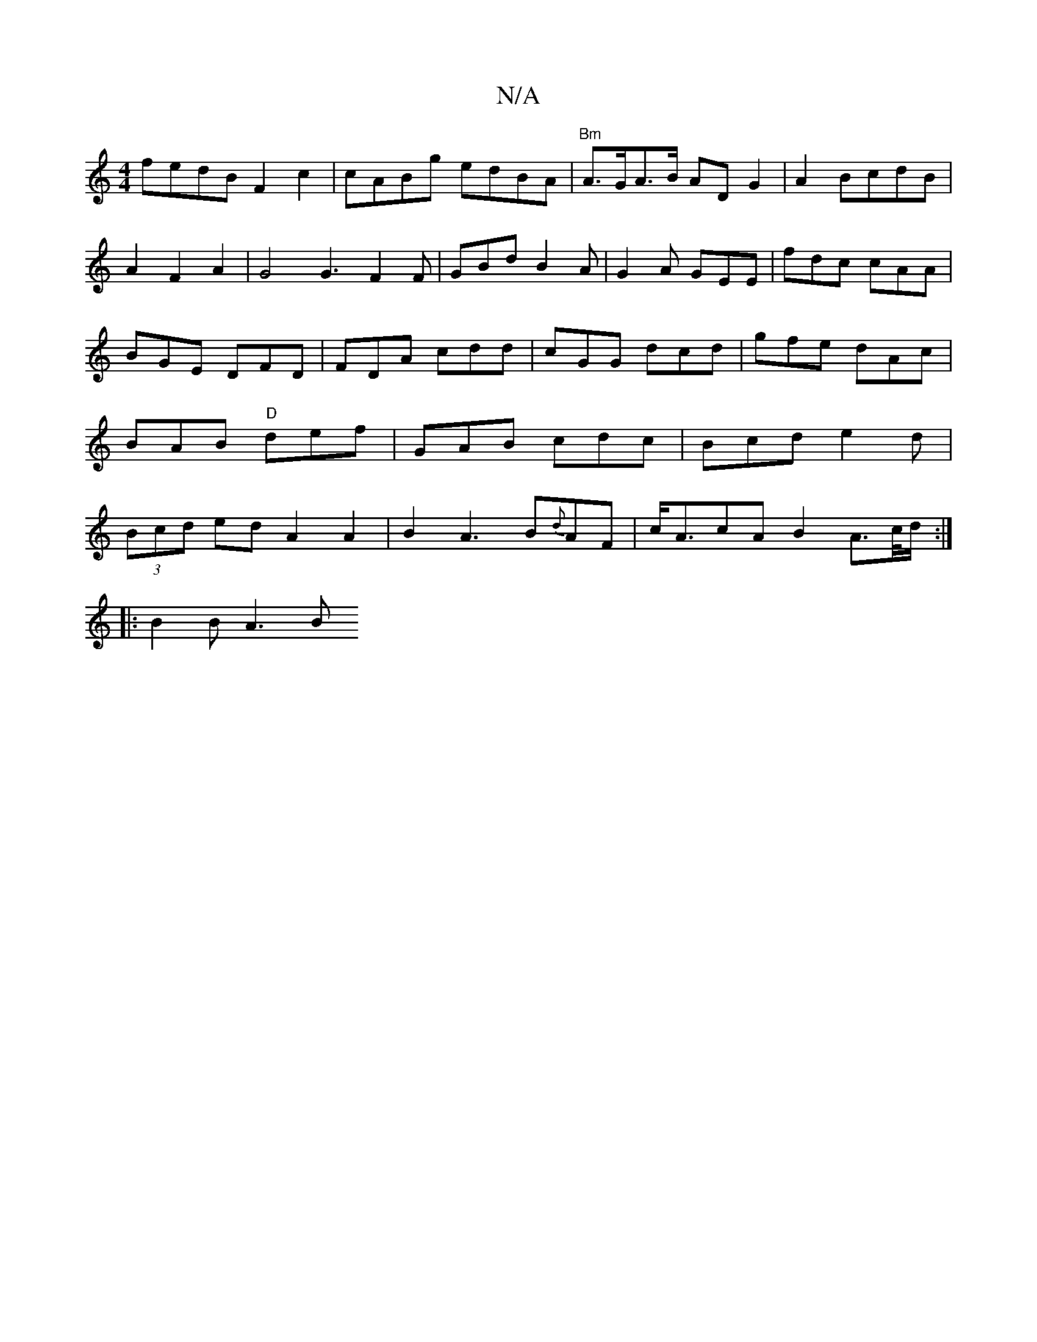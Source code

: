 X:1
T:N/A
M:4/4
R:N/A
K:Cmajor
fedBF2c2|cABg edBA|"Bm"A>GA>B AD G2|A2BcdB|A2F2A2|G4G3F2 F|GBd B2A|G2A GEE|fdc cAA|BGE DFD|FDA cdd|cGG dcd|gfe dAc|BAB "D"def|GAB cdc|Bcd e2d|(3Bcd ed A2 A2|B2A3B{d}AF|c<AcA B2 A3/2c/4d/:|
|:B2 BA3- B